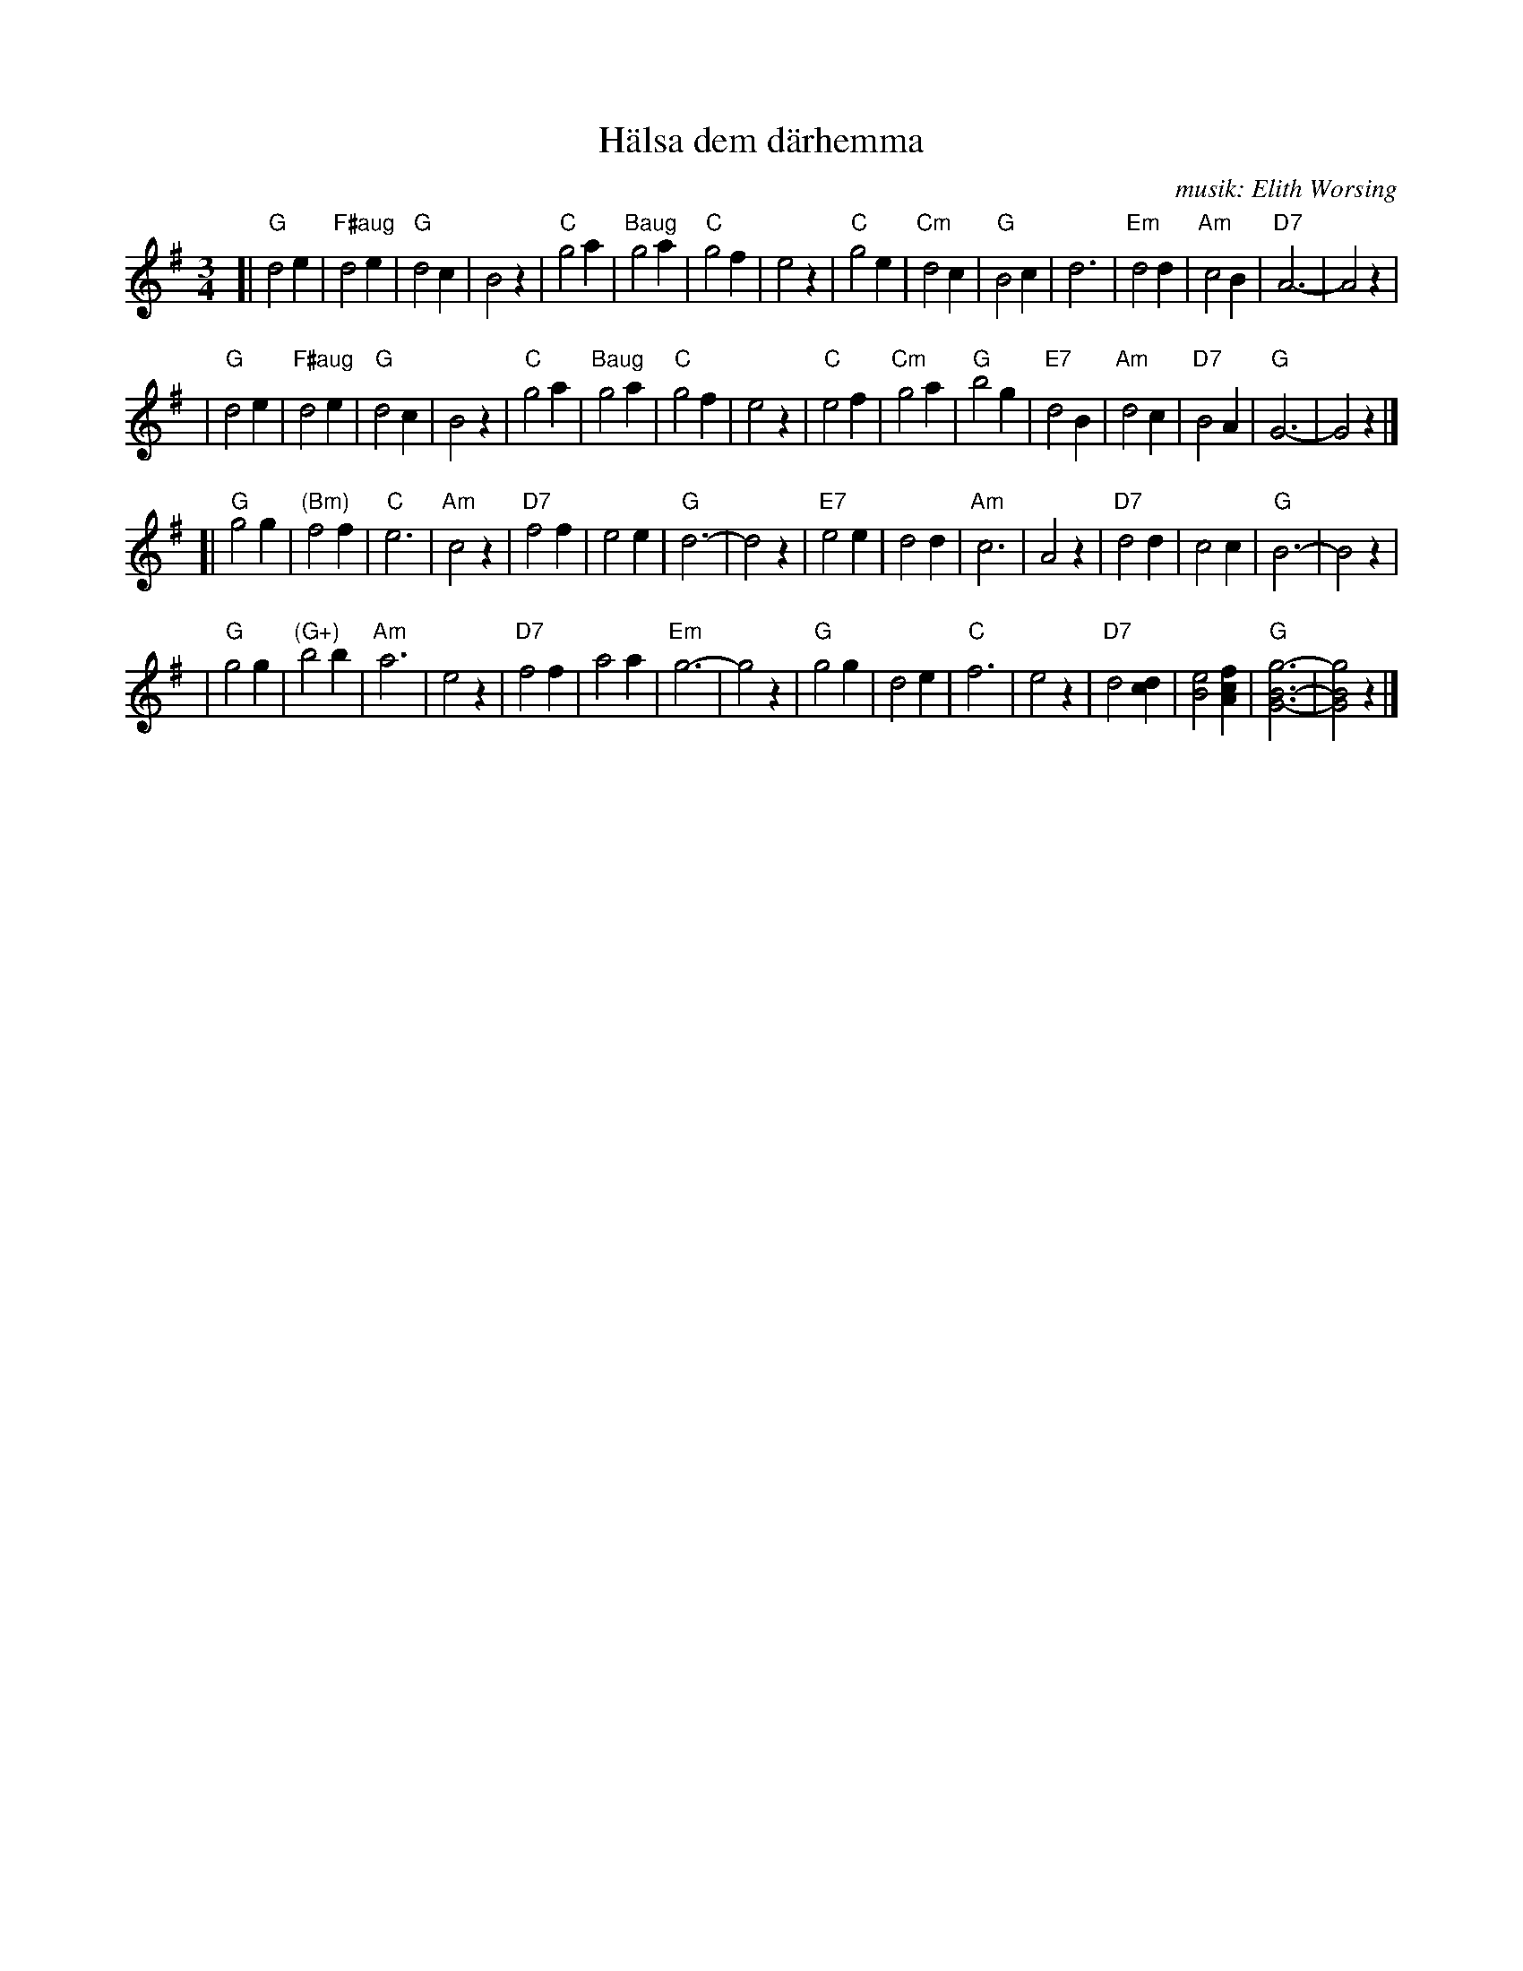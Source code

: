 X: 1
T: H\"alsa dem d\"arhemma
C: musik: Elith Worsing
N: Published 1922 by Wilhelm Hansen, Copenhagen
R: waltz
Z: John Chambers <jc:trillian.mit.edu>
M: 3/4
L: 1/4
K: G
[| "G"d2 e | "F#aug"d2 e | "G"d2 c |     B2 z \
|  "C"g2 a |  "Baug"g2 a | "C"g2 f |     e2 z \
|  "C"g2 e | "Cm"   d2 c | "G"B2 c |     d3   \
| "Em"d2 d | "Am"   c2 B | "D7"A3- |     A2 z |
|  "G"d2 e | "F#aug"d2 e | "G"d2 c |     B2 z \
|  "C"g2 a |  "Baug"g2 a | "C"g2 f |     e2 z \
|  "C"e2 f | "Cm"   g2 a | "G"b2 g | "E7"d2 B \
| "Am"d2 c | "D7"   B2 A | "G"G3-  |     G2 z |]
[| "G"g2 g | "(Bm)" f2 f | "C"e3   | "Am"c2 z \
| "D7"f2 f |        e2 e |  "G"d3- |     d2 z \
| "E7"e2 e |        d2 d | "Am"c3  |     A2 z \
| "D7"d2 d |        c2 c |  "G"B3- |     B2 z |
|  "G"g2 g | "(G+)" b2 b | "Am"a3  |     e2 z \
| "D7"f2 f |        a2 a | "Em"g3- |     g2 z \
|  "G"g2 g |        d2 e |  "C"f3  |     e2 z \
| "D7"d2 [dc] | [e2B2] [fcA] | "G"[g3-B3-G3-] | [g2B2G2] z |]

